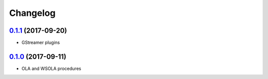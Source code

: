 Changelog
=========

`0.1.1`_ (2017-09-20)
---------------------

- GStreamer plugins

`0.1.0`_ (2017-09-11)
---------------------

- OLA and WSOLA procedures

.. _0.1.0: https://github.com/Muges/audiotsm/releases/tag/v0.1.0
.. _0.1.1: https://github.com/Muges/audiotsm/compare/v0.1.0...v0.1.1
